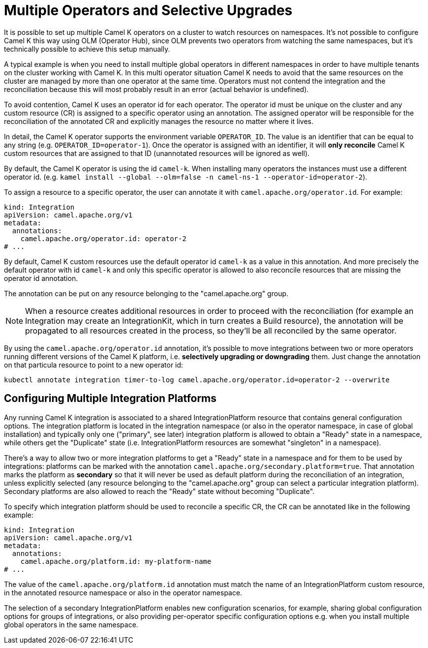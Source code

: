 [[advanced-installation-multiple-operators]]
= Multiple Operators and Selective Upgrades

It is possible to set up multiple Camel K operators on a cluster to watch resources on namespaces. It's not
possible to configure Camel K this way using OLM (Operator Hub), since OLM prevents two operators from watching the same namespaces,
but it's technically possible to achieve this setup manually.

A typical example is when you need to install multiple global operators in different namespaces in order to have multiple tenants on the cluster working with Camel K.
In this multi operator situation Camel K needs to avoid that the same resources on the cluster are managed by more than one operator at the same time.
Operators must not contend the integration and the reconciliation because this will most probably result in an error (actual behavior is undefined).

To avoid contention, Camel K uses an operator id for each operator. The operator id must be unique on the cluster and any custom resource (CR) is assigned to a specific operator using an annotation.
The assigned operator will be responsible for the reconciliation of the annotated CR and explicitly manages the resource no matter where it lives.

In detail, the Camel K operator supports the environment variable `OPERATOR_ID`. The value is an identifier that can be equal to any string (e.g. `OPERATOR_ID=operator-1`).
Once the operator is assigned with an identifier, it will *only reconcile* Camel K custom resources that are assigned to that ID (unannotated resources will be ignored as well).

By default, the Camel K operator is using the id `camel-k`. When installing many operators the instances must use a different operator id.
(e.g. `kamel install --global --olm=false -n camel-ns-1 --operator-id=operator-2`).

To assign a resource to a specific operator, the user can annotate it with `camel.apache.org/operator.id`. For example:

[source,yaml]
----
kind: Integration
apiVersion: camel.apache.org/v1
metadata:
  annotations:
    camel.apache.org/operator.id: operator-2
# ...
----

By default, Camel K custom resources use the default operator id `camel-k` as a value in this annotation.
And more precisely the default operator with id `camel-k` and only this specific operator is allowed to also reconcile resources that are missing the
operator id annotation.

The annotation can be put on any resource belonging to the "camel.apache.org" group.

NOTE: When a resource creates additional resources in order to proceed with the reconciliation (for example
an Integration may create an IntegrationKit, which in turn creates a Build resource), the annotation will be propagated to
all resources created in the process, so they'll be all reconciled by the same operator.

By using the `camel.apache.org/operator.id` annotation, it's possible to move integrations between two or more operators running different
versions of the Camel K platform, i.e. *selectively upgrading or downgrading* them. Just change the annotation on that particula resource to point to a new
operator id:

[source,shell script]
----
kubectl annotate integration timer-to-log camel.apache.org/operator.id=operator-2 --overwrite
----

[[advanced-installation-multiple-platforms]]
== Configuring Multiple Integration Platforms

Any running Camel K integration is associated to a shared IntegrationPlatform resource that contains general configuration options.
The integration platform is located in the integration namespace (or also in the operator namespace, in case of global installation)
and typically only one ("primary", see later) integration platform is allowed to obtain a "Ready" state in a namespace, while others get the "Duplicate" state (i.e. IntegrationPlatform resources
are somewhat "singleton" in a namespace).

There's a way to allow two or more integration platforms to get a "Ready" state in a namespace and for them to be used by integrations:
platforms can be marked with the annotation `camel.apache.org/secondary.platform=true`.
That annotation marks the platform as *secondary* so that it will never be used as default platform during the reconciliation of an integration,
unless explicitly selected (any resource belonging to the "camel.apache.org" group can select a particular integration platform).
Secondary platforms are also allowed to reach the "Ready" state without becoming "Duplicate".

To specify which integration platform should be used to reconcile a specific CR, the CR can be annotated like in the following example:

[source,yaml]
----
kind: Integration
apiVersion: camel.apache.org/v1
metadata:
  annotations:
    camel.apache.org/platform.id: my-platform-name
# ...
----

The value of the `camel.apache.org/platform.id` annotation must match the name of an IntegrationPlatform custom resource, in the annotated resource namespace or
also in the operator namespace.

The selection of a secondary IntegrationPlatform enables new configuration scenarios, for example, sharing global configuration options for groups of integrations, or also
providing per-operator specific configuration options e.g. when you install multiple global operators in the same namespace.

